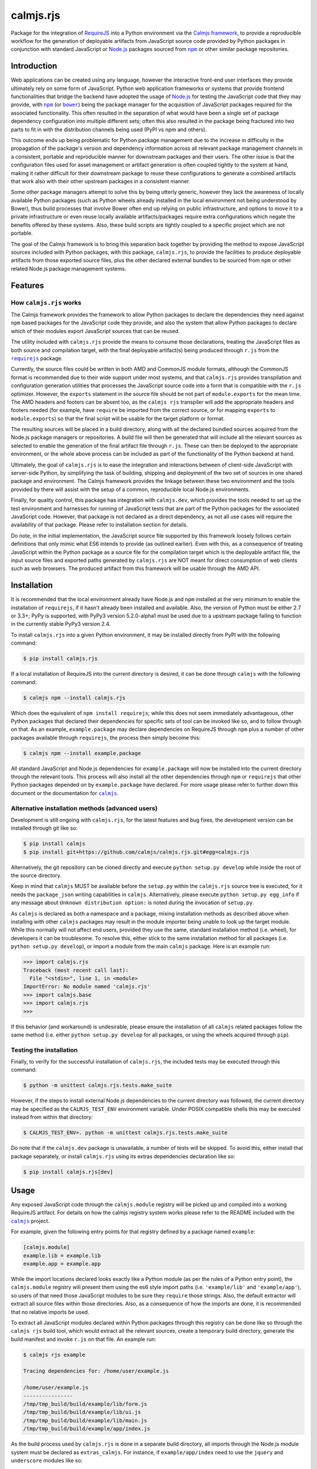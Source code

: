 calmjs.rjs
==========

Package for the integration of `RequireJS`__ into a Python environment
via the `Calmjs framework`__, to provide a reproducible workflow for the
generation of deployable artifacts from JavaScript source code provided
by Python packages in conjunction with standard JavaScript or `Node.js`_
packages sourced from |npm|_ or other similar package repositories.

.. __: http://requirejs.org/
.. __: https://pypi.python.org/pypi/calmjs
.. image:: https://travis-ci.org/calmjs/calmjs.rjs.svg?branch=1.0.x
    :target: https://travis-ci.org/calmjs/calmjs.rjs
.. image:: https://ci.appveyor.com/api/projects/status/jbta6dfdynk5ke59/branch/1.0.x?svg=true
    :target: https://ci.appveyor.com/project/metatoaster/calmjs-rjs/branch/1.0.x
.. image:: https://coveralls.io/repos/github/calmjs/calmjs.rjs/badge.svg?branch=1.0.x
    :target: https://coveralls.io/github/calmjs/calmjs.rjs?branch=1.0.x

.. |AMD| replace:: AMD (Asynchronous Module Definition)
.. |bower| replace:: ``bower``
.. |calmjs| replace:: ``calmjs``
.. |calmjs.bower| replace:: ``calmjs.bower``
.. |calmjs.rjs| replace:: ``calmjs.rjs``
.. |calmjs.dev| replace:: ``calmjs.dev``
.. |npm| replace:: ``npm``
.. |r.js| replace:: ``r.js``
.. |requirejs| replace:: ``requirejs``
.. _AMD: https://github.com/amdjs/amdjs-api/blob/master/AMD.md
.. _bower: https://bower.io/
.. _calmjs: https://pypi.python.org/pypi/calmjs
.. _calmjs.bower: https://pypi.python.org/pypi/calmjs.bower
.. _calmjs.dev: https://pypi.python.org/pypi/calmjs.dev
.. _Node.js: https://nodejs.org/
.. _npm: https://www.npmjs.com/
.. _requirejs: https://www.npmjs.com/package/requirejs


Introduction
------------

Web applications can be created using any language, however the
interactive front-end user interfaces they provide ultimately rely on
some form of JavaScript.  Python web application frameworks or systems
that provide frontend functionalities that bridge the backend have
adopted the usage of `Node.js`_ for testing the JavaScript code that
they may provide, with |npm|_ (or |bower|_) being the package manager
for the acquisition of JavaScript packages required for the associated
functionality.  This often resulted in the separation of what would have
been a single set of package dependency configuration into multiple
different sets; often this also resulted in the package being fractured
into two parts to fit in with the distribution channels being used (PyPI
vs npm and others).

This outcome ends up being problematic for Python package management due
to the increase in difficulty in the propagation of the package's
version and dependency information across all relevant package
management channels in a consistent, portable and reproducible manner
for downstream packages and their users.  The other issue is that the
configuration files used for asset management or artifact generation is
often coupled tightly to the system at hand, making it rather difficult
for their downstream package to reuse these configurations to generate
a combined artifacts that work also with their other upstream packages
in a consistent manner.

Some other package managers attempt to solve this by being utterly
generic, however they lack the awareness of locally available Python
packages (such as Python wheels already installed in the local
environment not being understood by Bower), thus build processes that
involve Bower often end up relying on public infrastructure, and options
to move it to a private infrastructure or even reuse locally available
artifacts/packages require extra configurations which negate the
benefits offered by these systems.  Also, these build scripts are
tightly coupled to a specific project which are not portable.

The goal of the Calmjs framework is to bring this separation back
together by providing the method to expose JavaScript sources included
with Python packages, with this package, |calmjs.rjs|, to provide the
facilities to produce deployable artifacts from those exported source
files, plus the other declared external bundles to be sourced from |npm|
or other related Node.js package management systems.


Features
--------

How |calmjs.rjs| works
~~~~~~~~~~~~~~~~~~~~~~

The Calmjs framework provides the framework to allow Python packages to
declare the dependencies they need against |npm| based packages for the
JavaScript code they provide, and also the system that allow Python
packages to declare which of their modules export JavaScript sources
that can be reused.

The utility included with |calmjs.rjs| provide the means to consume
those declarations, treating the JavaScript files as both source and
compilation target, with the final deployable artifact(s) being produced
through |r.js| from the |requirejs|_ package.

Currently, the source files could be written in both AMD and CommonJS
module formats, although the CommonJS format is recommended due to their
wide support under most systems, and that |calmjs.rjs| provides
transpilation and configuration generation utilities that processes the
JavaScript source code into a form that is compatible with the |r.js|
optimizer.  However, the ``exports`` statement in the source file should
be not part of ``module.exports`` for the mean time.  The AMD headers
and footers can be absent too, as the ``calmjs rjs`` transpiler will add
the appropriate headers and footers needed (for example, have
``require`` be imported from the correct source, or for mapping
``exports`` to ``module.exports``) so that the final script will be
usable for the target platform or format.

The resulting sources will be placed in a build directory, along with
all the declared bundled sources acquired from the Node.js package
managers or repositories.  A build file will then be generated that will
include all the relevant sources as selected to enable the generation of
the final artifact file through |r.js|.  These can then be deployed to
the appropriate environment, or the whole above process can be included
as part of the functionality of the Python backend at hand.

Ultimately, the goal of |calmjs.rjs| is to ease the integration and
interactions between of client-side JavaScript with server-side Python,
by simplifying the task of building, shipping and deployment of the two
set of sources in one shared package and environment.  The Calmjs
framework provides the linkage between these two environment and the
tools provided by there will assist with the setup of a common,
reproducible local Node.js environments.

Finally, for quality control, this package has integration with
|calmjs.dev|, which provides the tools needed to set up the test
environment and harnesses for running of JavaScript tests that are part
of the Python packages for the associated JavaScript code.  However,
that package is not declared as a direct dependency, as not all use
cases will require the availability of that package.  Please refer to
installation section for details.

Do note, in the initial implementation, the JavaScript source file
supported by this framework loosely follows certain definitions that
only mimic what ES6 intends to provide (as outlined earlier).  Even with
this, as a consequence of treating JavaScript within the Python package
as a source file for the compilation target which is the deployable
artifact file, the input source files and exported paths generated by
|calmjs.rjs| are NOT meant for direct consumption of web clients such as
web browsers.  The produced artifact from this framework will be usable
through the AMD API.


Installation
------------

It is recommended that the local environment already have Node.js and
|npm| installed at the very minimum to enable the installation of
|requirejs|, if it hasn't already been installed and available.  Also,
the version of Python must be either 2.7 or 3.3+; PyPy is supported,
with PyPy3 version 5.2.0-alpha1 must be used due to a upstream package
failing to function in the currently stable PyPy3 version 2.4.

To install |calmjs.rjs| into a given Python environment, it may be
installed directly from PyPI with the following command:

.. code:: sh

    $ pip install calmjs.rjs

If a local installation of RequireJS into the current directory is
desired, it can be done through |calmjs| with the following command:

.. code:: sh

    $ calmjs npm --install calmjs.rjs

Which does the equivalent of ``npm install requirejs``; while this does
not seem immediately advantageous, other Python packages that declared
their dependencies for specific sets of tool can be invoked like so, and
to follow through on that.  As an example, ``example.package`` may
declare dependencies on RequireJS through |npm| plus a number of other
packages available through |requirejs|, the process then simply become
this:

.. code:: sh

    $ calmjs npm --install example.package

All standard JavaScript and Node.js dependencies for ``example.package``
will now be installed into the current directory through the relevant
tools.  This process will also install all the other dependencies
through |npm| or |requirejs| that other Python packages depended on by
``example.package`` have declared.  For more usage please refer to
further down this document or the documentation for |calmjs|_.

Alternative installation methods (advanced users)
~~~~~~~~~~~~~~~~~~~~~~~~~~~~~~~~~~~~~~~~~~~~~~~~~

Development is still ongoing with |calmjs.rjs|, for the latest features
and bug fixes, the development version can be installed through git like
so:

.. code:: sh

    $ pip install calmjs
    $ pip install git+https://github.com/calmjs/calmjs.rjs.git#egg=calmjs.rjs

Alternatively, the git repository can be cloned directly and execute
``python setup.py develop`` while inside the root of the source
directory.

Keep in mind that |calmjs| MUST be available before the ``setup.py``
within the |calmjs.rjs| source tree is executed, for it needs the
``package_json`` writing capabilities in |calmjs|.  Alternatively,
please execute ``python setup.py egg_info`` if any message about
``Unknown distribution option:`` is noted during the invocation of
``setup.py``.

As |calmjs| is declared as both a namespace and a package, mixing
installation methods as described above when installing with other
|calmjs| packages may result in the module importer being unable to look
up the target module.  While this normally will not affect end users,
provided they use the same, standard installation method (i.e. wheel),
for developers it can be troublesome.  To resolve this, either stick to
the same installation method for all packages (i.e. ``python setup.py
develop``), or import a module from the main |calmjs| package.  Here
is an example run:

.. code:: python

    >>> import calmjs.rjs
    Traceback (most recent call last):
      File "<stdin>", line 1, in <module>
    ImportError: No module named 'calmjs.rjs'
    >>> import calmjs.base
    >>> import calmjs.rjs
    >>>

If this behavior (and workaround) is undesirable, please ensure the
installation of all |calmjs| related packages follow the same method
(i.e. either ``python setup.py develop`` for all packages, or using the
wheels acquired through ``pip``).

Testing the installation
~~~~~~~~~~~~~~~~~~~~~~~~

Finally, to verify for the successful installation of |calmjs.rjs|, the
included tests may be executed through this command:

.. code:: sh

    $ python -m unittest calmjs.rjs.tests.make_suite

However, if the steps to install external Node.js dependencies to the
current directory was followed, the current directory may be specified
as the ``CALMJS_TEST_ENV`` environment variable.  Under POSIX compatible
shells this may be executed instead from within that directory:

.. code:: sh

    $ CALMJS_TEST_ENV=. python -m unittest calmjs.rjs.tests.make_suite

Do note that if the |calmjs.dev| package is unavailable, a number of
tests will be skipped.  To avoid this, either install that package
separately, or install |calmjs.rjs| using its extras dependencies
declaration like so:

.. code:: sh

    $ pip install calmjs.rjs[dev]


Usage
-----

Any exposed JavaScript code through the ``calmjs.module`` registry will
be picked up and compiled into a working RequireJS artifact.  For
details on how the calmjs registry system works please refer to the
README included with the |calmjs|_ project.

For example, given the following entry points for that registry defined
by a package named ``example``:

.. code:: ini

    [calmjs.module]
    example.lib = example.lib
    example.app = example.app

While the import locations declared looks exactly like a Python module
(as per the rules of a Python entry point), the ``calmjs.module``
registry will present them using the es6 style import paths (i.e.
``'example/lib'`` and ``'example/app'``), so users of that need those
JavaScript modules to be sure they ``require`` those strings.  Also,
the default extractor will extract all source files within those
directories.  Also, as a consequence of how the imports are done, it is
recommended that no relative imports be used.

To extract all JavaScript modules declared within Python packages
through this registry can be done like so through the ``calmjs rjs``
build tool, which would extract all the relevant sources, create a
temporary build directory, generate the build manifest and invoke
``r.js`` on that file.  An example run:

.. code:: sh

    $ calmjs rjs example

    Tracing dependencies for: /home/user/example.js

    /home/user/example.js
    ----------------
    /tmp/tmp_build/build/example/lib/form.js
    /tmp/tmp_build/build/example/lib/ui.js
    /tmp/tmp_build/build/example/lib/main.js
    /tmp/tmp_build/build/example/app/index.js

As the build process used by |calmjs.rjs| is done in a separate build
directory, all imports through the Node.js module system must be
declared as ``extras_calmjs``.  For instance, if ``example/app/index``
need to use the ``jquery`` and ``underscore`` modules like so:

.. code:: JavaScript

    var $ = require('jquery'),
        _ = require('underscore');

It will need to declare the target location sourced from |npm| plus the
package_json for the dependencies, it will need to declare this in its
``setup.py``:

.. code:: Python

    setup(
        # ...
        package_json={
            "dependencies": {
                "jquery": "~3.1.0",
                "underscore": "~1.8.0",
            },
        },
        extras_calmjs = {
            'node_modules': {
                'jquery': 'jquery/dist/jquery.js',
                'underscore': 'underscore/underscore.js',
            },
        },
    )

Once that is done, rerun ``python setup.py egg_info`` to write the
freshly declared metadata into the package's egg-info directory, so that
it can be used from within the environment.  ``calmjs npm --install``
can now be invoked to install the |npm| dependencies into the current
directory; to permit |calmjs.rjs| to find the required files sourced
from |npm| to put into the build directory for ``r.js`` to locate them.

The resulting calmjs run may then end up looking something like this:

.. code:: sh

    $ calmjs rjs example

    Tracing dependencies for: /home/user/example.js

    /home/user/example.js
    ----------------
    /tmp/tmp_build/build/jquery.js
    /tmp/tmp_build/build/underscore.js
    /tmp/tmp_build/build/example/lib/form.js
    /tmp/tmp_build/build/example/lib/ui.js
    /tmp/tmp_build/build/example/lib/main.js
    /tmp/tmp_build/build/example/app/index.js


The transpiler will add the appropriate boilerplates and thus the
``require`` statements through |requirejs| will import from
``node_modules`` if the extras_calmjs have been declared.  However,
there are cases where the desired artifact should only contain the
sources from the Python package without the extras or vice versa (due to
the library being available via another deployed artifact), this is
supported by the ``empty:`` scheme by ``r.js``, and to enable it for
``calmjs rjs`` it can be done like so:

.. code:: sh

    $ calmjs rjs example --bundle-map-method empty --export-filename main.js

    Tracing dependencies for: /home/user/main.js

    /home/user/main.js
    ----------------
    /tmp/tmp_build/build/example/lib/form.js
    /tmp/tmp_build/build/example/lib/ui.js
    /tmp/tmp_build/build/example/lib/main.js
    /tmp/tmp_build/build/example/app/index.js

    $ calmjs rjs example --source-map-method empty --export-filename deps.js

    Tracing dependencies for: /home/user/deps.js

    /home/user/deps.js
    ----------------
    /tmp/tmp_build/build/jquery.js
    /tmp/tmp_build/build/underscore.js

The above example shows the generation of two separate artifacts, one
containing just the sources from the Python package ``example`` that had
been declared in the ``calmjs.module`` registry, and the other contains
only the external extra sources.

If the above triggers a dependency trace error for |r.js|, there is a
last resort ``--empty`` flag that can be applied; do note that this
completely disables the trace functionality for |r.js| as this initiates
a similar trace process to locate all the imported module names for
stubbing them out with the ``empty:`` scheme within the generated
configuration file.  Ensure that the modules required by the resulting
artifact has all its required modules provided elsewhere.

The explicit ``extras_calmjs`` declaration also supports the usage
through ``bower`` (supported via |calmjs.bower|_); instead of using
``node_modules`` as the key, ``bower_components`` should be used
instead.

Alternative registries aside from ``calmjs.module`` can be specified
with the ``--source-registry`` flag.  Assuming there are registries in
the current environment registered as ``myreg1`` and ``myreg2`` and the
``example`` package has registered sources to both of them, the command
to build a bundle from both those registries into one artifact can be
triggered like so:

.. code:: sh

    $ calmjs rjs --source-registry=myreg1,myreg2 example

Handling of RequireJS loader plugins
~~~~~~~~~~~~~~~~~~~~~~~~~~~~~~~~~~~~

The AMD system as defined by RequireJS has the concept of loader
plugins, where the module name provided may be suffixed with a ``!`` as
arguments for handling by the plugin.  As the string provided after is
opaque to the |requirejs| system as a whole and thus handled directly by
the preceding plugin, the resources that it need will be specific to the
plugin itself.  As it may load resources through the |requirejs| system,
any paths that require configuration will need to be done.

To account for this issue, |calmjs.rjs| introduces the concept of loader
plugin handlers and a registry system for dealing with this.  A given
``RJSToolchain`` will have a default loader plugin registry assigned,
but this can be overridden by specifying a custom identifier (overriding
the default ``'calmjs.rjs.loader_plugin'``) for the registry to be used,
which will allow the handling of very customized loaders for a given
project.  Please refer to the ``calmjs.rjs.registry`` module for more
details on how this is constructed and set up for usage.

By default, the ``text`` handler is registered to the default loader
plugin registry, which should cover the most common use case encountered
by the |calmjs| framework.


Troubleshooting
---------------

The following are some known issues with regards to this package and its
integration with other Python/Node.js packages.

When calling ``calmjs rjs`` on a package, got ``ENOENT``
~~~~~~~~~~~~~~~~~~~~~~~~~~~~~~~~~~~~~~~~~~~~~~~~~~~~~~~~

Typically this is caused by source files from the source package or
registry invoking ``require`` a JavaScript module that is not available
in the build directory.  One possible cause through the ``calmjs``
framework is that the Python package failed to declare ``extras_calmjs``
that it might require, or that explicit map method and/or source
registry that was selected did not result in all required sources be
loaded into the build directory.

If the missing source files are intended, applying the ``--empty`` or
the ``-e`` flag to the ``rjs`` tool will stub out all the missing
modules from the bundle; do note that this will result in the generated
artifact bundle not having all the required modules for its execution.
The resulting artifact bundle should be used in conjunction with the
other artifact bundles that provide the result of the required
dependencies.

WARNING: Couldn't write lextab module <module 'slimit.lextab' ...>
~~~~~~~~~~~~~~~~~~~~~~~~~~~~~~~~~~~~~~~~~~~~~~~~~~~~~~~~~~~~~~~~~~

This is due to the ``slimit`` module shipping outdated table files.  Try
removing the ``lextab.py`` file from that module (the path indicated)
which should permit the ``ply`` library to regenerate the relevant files
to remove the exception, and to speed up execution as generating the
JavaScript parser without these precompiled tables in place for
operations that involve working with the JavaScript source tree has
significant performance penalties.  This information also applies for
the ``slimit.yacctab`` module.

RJSRuntimeError: unable to locate 'r.js'
~~~~~~~~~~~~~~~~~~~~~~~~~~~~~~~~~~~~~~~~

This means the current Node.js environment is missing the requirejs
package from |npm|; either install it manually with it or through
|calmjs| on this package.  If a given Python package is required to use
requirejs to generate the package, its ``package_json`` should declare
that, or declare dependency on ``calmjs.rjs``.

UserWarning: Unknown distribution option:
~~~~~~~~~~~~~~~~~~~~~~~~~~~~~~~~~~~~~~~~~

During setup and installation using the development method, if this
warning message is shown, please ensure the egg metadata is correctly
generated by running ``python setup.py egg_info`` in the source
directory, as the package |calmjs| was not available when the setup
script was initially executed.


Contribute
----------

- Issue Tracker: https://github.com/calmjs/calmjs.rjs/issues
- Source Code: https://github.com/calmjs/calmjs.rjs


Legal
-----

The |calmjs.rjs| package is part of the calmjs project.

The calmjs project is copyright (c) 2016 Auckland Bioengineering
Institute, University of Auckland.  |calmjs.rjs| is licensed under the
terms of the GPLv2 or later.
